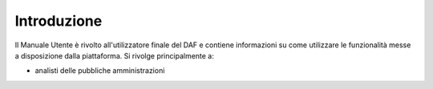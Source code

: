 ************
Introduzione
************

Il Manuale Utente è rivolto all'utilizzatore finale del DAF e contiene informazioni su come utilizzare le funzionalità messe a disposizione dalla piattaforma. Si rivolge principalmente a:

* analisti delle pubbliche amministrazioni
